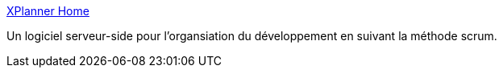 :jbake-type: post
:jbake-status: published
:jbake-title: XPlanner Home
:jbake-tags: agile,développement,freeware,groupware,gtd,management,open-source,planning,software,web,scrum,XP,_mois_avr.,_année_2008
:jbake-date: 2008-04-09
:jbake-depth: ../
:jbake-uri: shaarli/1207754731000.adoc
:jbake-source: https://nicolas-delsaux.hd.free.fr/Shaarli?searchterm=http%3A%2F%2Fxplanner.org%2F&searchtags=agile+d%C3%A9veloppement+freeware+groupware+gtd+management+open-source+planning+software+web+scrum+XP+_mois_avr.+_ann%C3%A9e_2008
:jbake-style: shaarli

http://xplanner.org/[XPlanner Home]

Un logiciel serveur-side pour l'organsiation du développement en suivant la méthode scrum.
